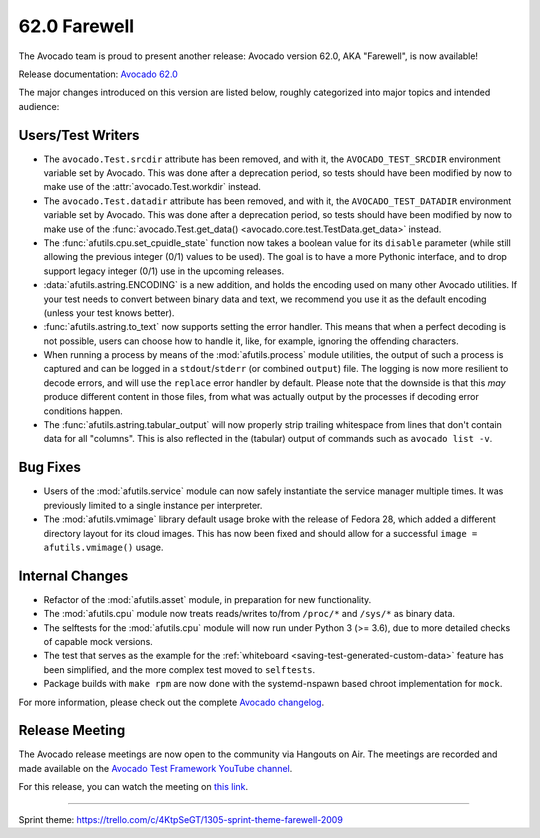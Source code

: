 =============
62.0 Farewell
=============

The Avocado team is proud to present another release: Avocado version
62.0, AKA "Farewell", is now available!

Release documentation: `Avocado 62.0
<http://avocado-framework.readthedocs.io/en/62.0/>`_

The major changes introduced on this version are listed below,
roughly categorized into major topics and intended audience:

Users/Test Writers
==================

* The ``avocado.Test.srcdir`` attribute has been removed, and with it,
  the ``AVOCADO_TEST_SRCDIR`` environment variable set by Avocado.
  This was done after a deprecation period, so tests should have been
  modified by now to make use of the :attr:`avocado.Test.workdir`
  instead.

* The ``avocado.Test.datadir`` attribute has been removed, and with
  it, the ``AVOCADO_TEST_DATADIR`` environment variable set by
  Avocado.  This was done after a deprecation period, so tests should
  have been modified by now to make use of the
  :func:`avocado.Test.get_data() <avocado.core.test.TestData.get_data>`
  instead.

* The :func:`afutils.cpu.set_cpuidle_state` function now takes a
  boolean value for its ``disable`` parameter (while still allowing
  the previous integer (0/1) values to be used).  The goal is to have
  a more Pythonic interface, and to drop support legacy integer (0/1)
  use in the upcoming releases.

* :data:`afutils.astring.ENCODING` is a new addition, and holds
  the encoding used on many other Avocado utilities.  If your test
  needs to convert between binary data and text, we recommend you use
  it as the default encoding (unless your test knows better).

* :func:`afutils.astring.to_text` now supports setting the error
  handler.  This means that when a perfect decoding is not possible,
  users can choose how to handle it, like, for example, ignoring the
  offending characters.

* When running a process by means of the :mod:`afutils.process`
  module utilities, the output of such a process is captured and can
  be logged in a ``stdout``/``stderr`` (or combined ``output``) file.
  The logging is now more resilient to decode errors, and will use the
  ``replace`` error handler by default.  Please note that the downside
  is that this *may* produce different content in those files, from
  what was actually output by the processes if decoding error
  conditions happen.

* The :func:`afutils.astring.tabular_output` will now properly
  strip trailing whitespace from lines that don't contain data for all
  "columns".  This is also reflected in the (tabular) output of
  commands such as ``avocado list -v``.

Bug Fixes
=========

* Users of the :mod:`afutils.service` module can now safely
  instantiate the service manager multiple times.  It was previously
  limited to a single instance per interpreter.

* The :mod:`afutils.vmimage` library default usage broke with
  the release of Fedora 28, which added a different directory layout
  for its cloud images.  This has now been fixed and should allow for
  a successful ``image = afutils.vmimage()`` usage.

Internal Changes
================

* Refactor of the :mod:`afutils.asset` module, in preparation
  for new functionality.

* The :mod:`afutils.cpu` module now treats reads/writes to/from
  ``/proc/*`` and ``/sys/*`` as binary data.

* The selftests for the :mod:`afutils.cpu` module will now run
  under Python 3 (>= 3.6), due to more detailed checks of capable
  mock versions.

* The test that serves as the example for the :ref:`whiteboard
  <saving-test-generated-custom-data>` feature has been simplified, and
  the more complex test moved to ``selftests``.

* Package builds with ``make rpm`` are now done with the systemd-nspawn
  based chroot implementation for ``mock``.

For more information, please check out the complete
`Avocado changelog
<https://github.com/avocado-framework/avocado/compare/61.0...62.0>`_.

Release Meeting
===============

The Avocado release meetings are now open to the community via
Hangouts on Air.  The meetings are recorded and made available on the
`Avocado Test Framework YouTube channel
<https://www.youtube.com/channel/UC-RVZ_HFTbEztDM7wNY4NfA>`_.

For this release, you can watch the meeting on `this link
<https://www.youtube.com/watch?v=cJXt0kzQta4>`_.

----

| Sprint theme: https://trello.com/c/4KtpSeGT/1305-sprint-theme-farewell-2009
